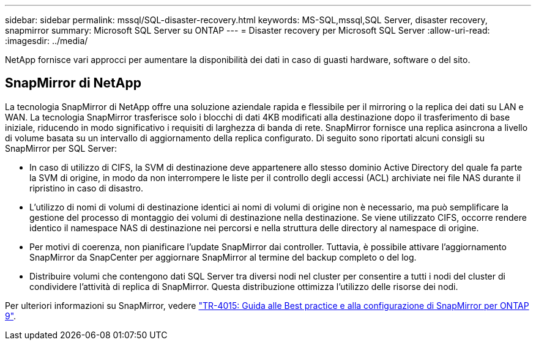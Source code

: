 ---
sidebar: sidebar 
permalink: mssql/SQL-disaster-recovery.html 
keywords: MS-SQL,mssql,SQL Server, disaster recovery, snapmirror 
summary: Microsoft SQL Server su ONTAP 
---
= Disaster recovery per Microsoft SQL Server
:allow-uri-read: 
:imagesdir: ../media/


[role="lead"]
NetApp fornisce vari approcci per aumentare la disponibilità dei dati in caso di guasti hardware, software o del sito.



== SnapMirror di NetApp

La tecnologia SnapMirror di NetApp offre una soluzione aziendale rapida e flessibile per il mirroring o la replica dei dati su LAN e WAN. La tecnologia SnapMirror trasferisce solo i blocchi di dati 4KB modificati alla destinazione dopo il trasferimento di base iniziale, riducendo in modo significativo i requisiti di larghezza di banda di rete. SnapMirror fornisce una replica asincrona a livello di volume basata su un intervallo di aggiornamento della replica configurato.
Di seguito sono riportati alcuni consigli su SnapMirror per SQL Server:

* In caso di utilizzo di CIFS, la SVM di destinazione deve appartenere allo stesso dominio Active Directory del quale fa parte la SVM di origine, in modo da non interrompere le liste per il controllo degli accessi (ACL) archiviate nei file NAS durante il ripristino in caso di disastro.
* L'utilizzo di nomi di volumi di destinazione identici ai nomi di volumi di origine non è necessario, ma può semplificare la gestione del processo di montaggio dei volumi di destinazione nella destinazione. Se viene utilizzato CIFS, occorre rendere identico il namespace NAS di destinazione nei percorsi e nella struttura delle directory al namespace di origine.
* Per motivi di coerenza, non pianificare l'update SnapMirror dai controller. Tuttavia, è possibile attivare l'aggiornamento SnapMirror da SnapCenter per aggiornare SnapMirror al termine del backup completo o del log.
* Distribuire volumi che contengono dati SQL Server tra diversi nodi nel cluster per consentire a tutti i nodi del cluster di condividere l'attività di replica di SnapMirror. Questa distribuzione ottimizza l'utilizzo delle risorse dei nodi.


Per ulteriori informazioni su SnapMirror, vedere link:https://www.netapp.com/us/media/tr-4015.pdf["TR-4015: Guida alle Best practice e alla configurazione di SnapMirror per ONTAP 9"^].

